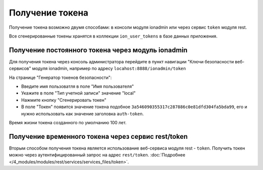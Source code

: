 Получение токена
================

Получение токена возможно двумя способами: в консоли модуля ionadmin или через сервис ``token`` модуля rest.

Все сгенерированные токены хранятся в коллекции ``ion_user_tokens`` в базе данных приложения.

Получение постоянного токена через модуль ionadmin
--------------------------------------------------

Для получения токена через консоль администратора перейдите в пункт навигации "Ключи безопасности веб-сервисов"
модуля ionadmin, например по адресу ``locahost:8888/ionadmin/token``

На странице "Генератор токенов безопасности":


* Введите имя пользоватля в поле "Имя пользователя"
* Укажите в поле "Тип учетной записи" значение "local"
* Нажмите кнопку "Сгенерировать токен"
* В поле "Токен" появится значение токена подобное ``3a546090355317c287886c0e81dfd304fa5bda99``\ , его и нужно использовать
  как значение заголовка ``auth-token``.

Время жизни токена созданного по умолчанию 100 лет.

Получение временного токена через сервис rest/token
---------------------------------------------------

Вторым способом получения токена является использование веб-сервиса модуля rest - ``token``. Получить токен можно через
аутентифицированный запрос на адрес ``rest/token``. :doc:`Подробнее </4_modules/modules/rest/services/services_files/token>`.
